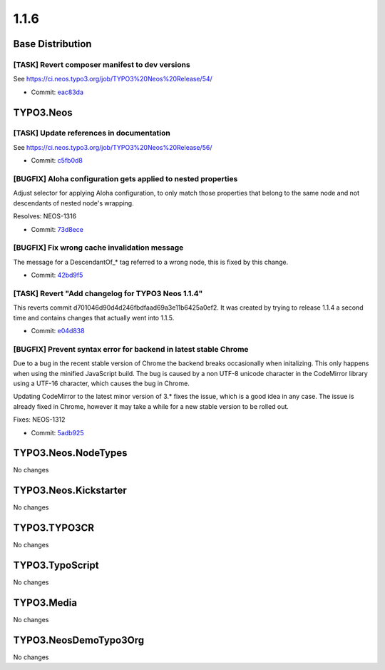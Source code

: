 ====================
1.1.6
====================

~~~~~~~~~~~~~~~~~~~~~~~~~~~~~~~~~~~~~~~~
Base Distribution
~~~~~~~~~~~~~~~~~~~~~~~~~~~~~~~~~~~~~~~~

[TASK] Revert composer manifest to dev versions
-----------------------------------------------------------------------------------------

See https://ci.neos.typo3.org/job/TYPO3%20Neos%20Release/54/

* Commit: `eac83da <https://git.typo3.org/Neos/Distributions/Base.git/commit/eac83daed959bb97cda69a69dd3c03462847919b>`_

~~~~~~~~~~~~~~~~~~~~~~~~~~~~~~~~~~~~~~~~
TYPO3.Neos
~~~~~~~~~~~~~~~~~~~~~~~~~~~~~~~~~~~~~~~~

[TASK] Update references in documentation
-----------------------------------------------------------------------------------------

See https://ci.neos.typo3.org/job/TYPO3%20Neos%20Release/56/

* Commit: `c5fb0d8 <https://git.typo3.org/Packages/TYPO3.Neos.git/commit/c5fb0d8d8ee2ce7a48abdfb0d2f4f1fdd4ebc948>`_

[BUGFIX] Aloha configuration gets applied to nested properties
-----------------------------------------------------------------------------------------

Adjust selector for applying Aloha configuration, to only match
those properties that belong to the same node and not descendants of
nested node's wrapping.

Resolves: NEOS-1316

* Commit: `73d8ece <https://git.typo3.org/Packages/TYPO3.Neos.git/commit/73d8ece1f77193123be01a959ac5f7e2c4773cbf>`_

[BUGFIX] Fix wrong cache invalidation message
-----------------------------------------------------------------------------------------

The message for a DescendantOf_* tag referred to a wrong node, this is
fixed by this change.

* Commit: `42bd9f5 <https://git.typo3.org/Packages/TYPO3.Neos.git/commit/42bd9f59a5210ac196d52ce5af1e2cb2ddf09cae>`_

[TASK] Revert "Add changelog for TYPO3 Neos 1.1.4"
-----------------------------------------------------------------------------------------

This reverts commit d701046d90d4d246fbdfaad69a3e11b6425a0ef2. It
was created by trying to release 1.1.4 a second time and contains
changes that actually went into 1.1.5.

* Commit: `e04d838 <https://git.typo3.org/Packages/TYPO3.Neos.git/commit/e04d83834b768a777f193f1b52c3d0e3951de5fb>`_

[BUGFIX] Prevent syntax error for backend in latest stable Chrome
-----------------------------------------------------------------------------------------

Due to a bug in the recent stable version of Chrome the backend breaks
occasionally when initalizing. This only happens when using the minified
JavaScript build. The bug is caused by a non UTF-8 unicode character
in the CodeMirror library using a UTF-16 character, which causes the
bug in Chrome.

Updating CodeMirror to the latest minor version of 3.* fixes the issue,
which is a good idea in any case.
The issue is already fixed in Chrome, however it may take a while for a new
stable version to be rolled out.

Fixes: NEOS-1312

* Commit: `5adb925 <https://git.typo3.org/Packages/TYPO3.Neos.git/commit/5adb9254f7738d464b40bd0e56c5985530d9cad2>`_

~~~~~~~~~~~~~~~~~~~~~~~~~~~~~~~~~~~~~~~~
TYPO3.Neos.NodeTypes
~~~~~~~~~~~~~~~~~~~~~~~~~~~~~~~~~~~~~~~~

No changes

~~~~~~~~~~~~~~~~~~~~~~~~~~~~~~~~~~~~~~~~
TYPO3.Neos.Kickstarter
~~~~~~~~~~~~~~~~~~~~~~~~~~~~~~~~~~~~~~~~

No changes

~~~~~~~~~~~~~~~~~~~~~~~~~~~~~~~~~~~~~~~~
TYPO3.TYPO3CR
~~~~~~~~~~~~~~~~~~~~~~~~~~~~~~~~~~~~~~~~

No changes

~~~~~~~~~~~~~~~~~~~~~~~~~~~~~~~~~~~~~~~~
TYPO3.TypoScript
~~~~~~~~~~~~~~~~~~~~~~~~~~~~~~~~~~~~~~~~

No changes

~~~~~~~~~~~~~~~~~~~~~~~~~~~~~~~~~~~~~~~~
TYPO3.Media
~~~~~~~~~~~~~~~~~~~~~~~~~~~~~~~~~~~~~~~~

No changes

~~~~~~~~~~~~~~~~~~~~~~~~~~~~~~~~~~~~~~~~
TYPO3.NeosDemoTypo3Org
~~~~~~~~~~~~~~~~~~~~~~~~~~~~~~~~~~~~~~~~

No changes

